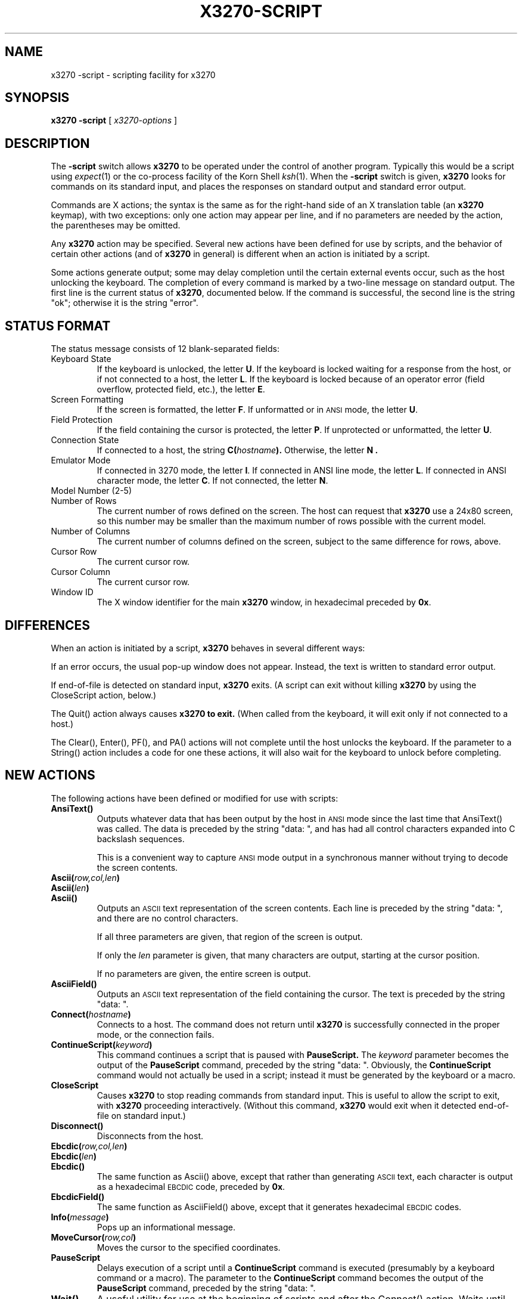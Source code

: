 .TH X3270-SCRIPT 1 "7 June 1994"
.SH NAME
x3270 \-script \- scripting facility for x3270
.SH SYNOPSIS
.B x3270
.B \-script
[
.I x3270-options
]
.SH DESCRIPTION
The
.B \-script
switch allows
.B x3270
to be operated under the control of another program.
Typically this would be a script using
.IR expect (1)
or the co-process facility of the Korn Shell
.IR ksh (1).
When the
.B \-script
switch is given,
.B x3270
looks for commands on its standard input, and places the responses on
standard output and standard error output.
.PP
Commands are X actions; the syntax is the same as for the right-hand
side of an X translation table (an
.B x3270
keymap), with two exceptions: only one action may appear per line, and
if no parameters are needed by the action, the parentheses may be omitted.
.PP
Any
.B x3270
action may be specified.
Several new actions have been defined for use by scripts, and the behavior
of certain other actions (and of
.B x3270
in general) is different when an action is initiated by a script.
.PP
Some actions generate output; some may delay completion until the certain
external events occur, such as the host unlocking the keyboard.
The completion of every command is marked by a two-line message on standard
output.
The first line is the current status of
.BR x3270 ,
documented below.
If the command is successful, the second line is the string "ok"; otherwise it
is the string "error".
.SH "STATUS FORMAT"
The status message consists of 12 blank-separated fields:
.TP
Keyboard State
If the keyboard is unlocked, the letter
.BR U .
If the keyboard is locked waiting for a response from the host, or if not
connected to a host, the letter
.BR L .
If the keyboard is locked because of an operator error (field overflow,
protected field, etc.), the letter
.BR E .
.TP
Screen Formatting
If the screen is formatted, the letter
.BR F .
If unformatted or in
.SM ANSI
mode,
the letter
.BR U .
.TP
Field Protection
If the field containing the cursor is protected, the letter
.BR P .
If unprotected or unformatted, the letter
.BR U .
.TP
Connection State
If connected to a host, the string
.BI C( hostname ).
Otherwise, the letter
.B N .
.TP
Emulator Mode
If connected in 3270 mode, the letter
.BR I .
If connected in ANSI line mode, the letter
.BR L .
If connected in ANSI character mode, the letter
.BR C .
If not connected, the letter
.BR N .
.TP
Model Number (2-5)
.TP
Number of Rows
The current number of rows defined on the screen.
The host can request that
.B x3270
use a 24x80 screen, so this number may be smaller than the maximum number of
rows possible with the current model.
.TP
Number of Columns
The current number of columns defined on the screen, subject to the same
difference for rows, above.
.TP
Cursor Row
The current cursor row.
.TP
Cursor Column
The current cursor row.
.TP
Window ID
The X window identifier for the main
.B x3270
window, in hexadecimal preceded by
.BR 0x .
.SH DIFFERENCES
When an action is initiated by a script,
.B x3270
behaves in several different ways:
.PP
If an error occurs, the usual pop-up window does not appear.
Instead, the text is written to standard error output.
.PP
If end-of-file is detected on standard input,
.B x3270
exits.
(A script can exit without killing
.B x3270
by using the CloseScript action, below.)
.PP
The Quit() action always causes
.B x3270 to exit.
(When called from the keyboard, it will exit only if not connected to a host.)
.PP
The Clear(), Enter(), PF(), and PA() actions will not complete until the host
unlocks the keyboard.
If the parameter to a String() action includes a code for one these actions,
it will also wait for the keyboard to unlock before completing.
.SH "NEW ACTIONS"
The following actions have been defined or modified for use with scripts:
.TP
.B AnsiText()
Outputs whatever data that has been output by the host in
.SM ANSI
mode
since the last time that AnsiText() was called.
The data is preceded by the string "data:\ ", and has had all control characters
expanded into C backslash sequences.
.IP
This is a convenient way to capture
.SM ANSI
mode output in a synchronous manner without trying to decode the screen
contents.
.TP
.BI Ascii( row,col,len )
.TP
.BI Ascii( len )
.TP
.B Ascii()
Outputs an
.SM ASCII
text representation of the screen contents.
Each line is preceded by the string "data:\ ", and there are no control
characters.
.IP
If all three parameters are given, that region of the screen is output.
.IP
If only the
.I len
parameter is given, that many characters are output, starting at the cursor
position.
.IP
If no parameters are given, the entire screen is output.
.TP
.B AsciiField()
Outputs an 
.SM ASCII
text representation of the field containing the cursor.
The text is preceded by the string "data:\ ".
.TP
.BI Connect( hostname )
Connects to a host.
The command does not return until
.B x3270
is successfully connected in the proper mode, or the connection fails.
.TP
.BI ContinueScript( keyword )
This command continues a script that is paused with
.B PauseScript.
The
.I keyword
parameter becomes the output of the
.B PauseScript
command, preceded by the string "data:\ ".
Obviously, the
.B ContinueScript
command would not actually be used in a script; instead it must be generated
by the keyboard or a macro.
.TP
.B CloseScript
Causes
.B x3270
to stop reading commands from standard input.
This is useful to allow the script to exit, with
.B x3270
proceeding interactively.
(Without this command,
.B x3270
would exit when it detected end-of-file on standard input.)
.TP
.B Disconnect()
Disconnects from the host.
.TP
.BI Ebcdic( row,col,len )
.TP
.BI Ebcdic( len )
.TP
.B Ebcdic()
The same function as Ascii() above, except that rather than generating
.SM ASCII
text, each character is output as a hexadecimal
.SM EBCDIC
code, preceded by
.BR 0x .
.TP
.B EbcdicField()
The same function as AsciiField() above, except that it generates hexadecimal
.SM EBCDIC
codes.
.TP
.BI Info( message )
Pops up an informational message.
.TP
.BI MoveCursor( row,col )
Moves the cursor to the specified coordinates.
.TP
.B PauseScript
Delays execution of a script until a
.B ContinueScript
command is executed (presumably by a keyboard command or a macro).
The parameter to the
.B ContinueScript
command becomes the output of the
.B PauseScript
command, preceded by the string "data:\ ".
.TP
.B Wait()
A useful utility for use at the beginning of scripts and after the Connect()
action.
Waits until the screen is formatted, and the host has positioned the cursor
on a modifiable field.
.SH "SEE ALSO"
expect(1)
.br
ksh(1)
.br
x3270(1)
